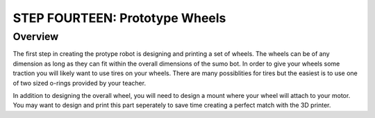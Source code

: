 STEP FOURTEEN: Prototype Wheels
======================

Overview
--------

The first step in creating the protype robot is designing and printing a set of wheels. The wheels can be of any dimension as long as they can fit within the overall dimensions of the sumo bot. In order to give your wheels some traction you will likely want to use tires on your wheels. There are many possiblities for tires but the easiest is to use one of two sized o-rings provided by your teacher. 

In addition to designing the overall wheel, you will need to design a mount where your wheel will attach to your motor. You may want to design and print this part seperately to save time creating a perfect match with the 3D printer. 
